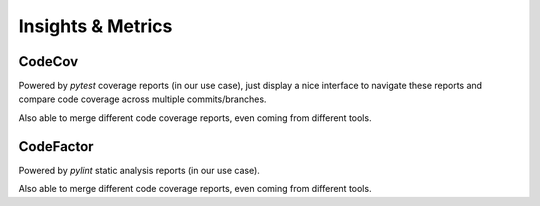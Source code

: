Insights & Metrics
==================

CodeCov
-------

.. image:: https://codecov.io/gh/N3PDF/yadism/branch/master/graph/badge.svg?token=qgCFyUQ6oG
   :target: https://codecov.io/gh/N3PDF/yadism
   :alt: CodeCov-badge

Powered by `pytest` coverage reports (in our use case), just display a nice
interface to navigate these reports and compare code coverage across multiple
commits/branches.

Also able to merge different code coverage reports, even coming from different
tools.

.. image:: https://codecov.io/gh/N3PDF/yadism/branch/master/graphs/sunburst.svg
   :align: center

CodeFactor
----------

.. image:: https://www.codefactor.io/repository/github/n3pdf/yadism/badge
   :target: https://www.codefactor.io/repository/github/n3pdf/yadism
   :alt: CodeFactor-badge

Powered by `pylint` static analysis reports (in our use case).

Also able to merge different code coverage reports, even coming from different
tools.
